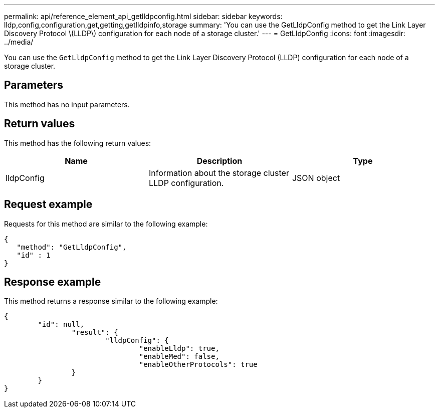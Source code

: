 ---
permalink: api/reference_element_api_getlldpconfig.html
sidebar: sidebar
keywords: lldp,config,configuration,get,getting,getlldpinfo,storage
summary: 'You can use the GetLldpConfig method to get the Link Layer Discovery Protocol \(LLDP\) configuration for each node of a storage cluster.'
---
= GetLldpConfig
:icons: font
:imagesdir: ../media/

[.lead]
You can use the `GetLldpConfig` method to get the Link Layer Discovery Protocol (LLDP) configuration for each node of a storage cluster.

== Parameters

This method has no input parameters.

== Return values

This method has the following return values:

[options="header"]
|===
|Name |Description |Type
a|
lldpConfig
a|
Information about the storage cluster LLDP configuration.
a|
JSON object
|===

== Request example

Requests for this method are similar to the following example:

----
{
   "method": "GetLldpConfig",
   "id" : 1
}
----

== Response example

This method returns a response similar to the following example:

----
{
	"id": null,
		"result": {
			"lldpConfig": {
				"enableLldp": true,
				"enableMed": false,
				"enableOtherProtocols": true
		}
	}
}
----
